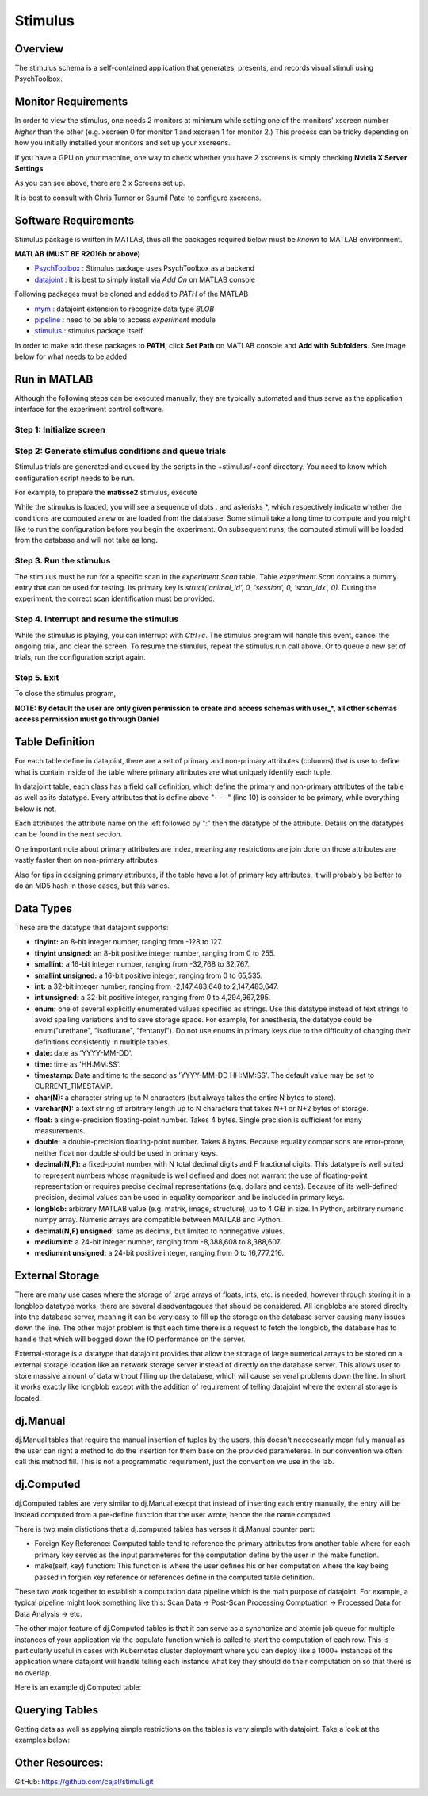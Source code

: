 ========
Stimulus
========

Overview
--------
The stimulus schema is a self-contained application that generates, presents, and records visual stimuli using PsychToolbox.

Monitor Requirements
--------------------

In order to view the stimulus, one needs 2 monitors at minimum while setting one of the monitors' xscreen number *higher* than the other (e.g. xscreen 0 for monitor 1 and xscreen 1 for monitor 2.)
This process can be tricky depending on how you initially installed your monitors and set up your xscreens.

If you have a GPU on your machine, one way to check whether you have 2 xscreens is simply checking **Nvidia X Server Settings**

.. image:: images/xscreen.jpg
    :height: 200px
    :width: 400px
    :scale: 100%
    :align: center

As you can see above, there are 2 x Screens set up.

It is best to consult with Chris Turner or Saumil Patel to configure xscreens.

Software Requirements
---------------------
Stimulus package is written in MATLAB, thus all the packages required below must be *known* to MATLAB environment.

**MATLAB (MUST BE R2016b or above)**

- `PsychToolbox <http://psychtoolbox.org/download.html#installation>`_ : Stimulus package uses PsychToolbox as a backend 
- `datajoint <https://www.mathworks.com/matlabcentral/fileexchange/63218-datajoint>`_ : It is best to simply install via *Add On* on MATLAB console

Following packages must be cloned and added to *PATH* of the MATLAB

- `mym <https://github.com/datajoint/mym.git>`_ : datajoint extension to recognize data type *BLOB*
- `pipeline <https://github.com/cajal/pipeline.git>`_ : need to be able to access *experiment* module
- `stimulus <https://github.com/cajal/stimuli.git>`_ : stimulus package itself

In order to make add these packages to **PATH**, click **Set Path** on MATLAB console and **Add with Subfolders**. See image below for what needs to be added

.. image:: images/MATLAB_paths.jpg
    :height: 200px
    :width: 400px
    :scale: 100%
    :align: center

Run in MATLAB
-------------
Although the following steps can be executed manually, they are typically automated and thus serve as the application interface for the experiment control software.

Step 1: Initialize screen
^^^^^^^^^^^^^^^^^^^^^^^^^

.. code-block:: MATLAB
    :linenos:

    stimulus.open

Step 2: Generate stimulus conditions and queue trials
^^^^^^^^^^^^^^^^^^^^^^^^^^^^^^^^^^^^^^^^^^^^^^^^^^^^^
Stimulus trials are generated and queued by the scripts in the +stimulus/+conf directory. You need to know which configuration script needs to be run.

For example, to prepare the **matisse2** stimulus, execute

.. code-block:: MATLAB
    :linenos:

    stimulus.conf.matisse2

While the stimulus is loaded, you will see a sequence of dots . and asterisks *, which respectively indicate whether the conditions are computed anew or are loaded from the database. 
Some stimuli take a long time to compute and you might like to run the configuration before you begin the experiment. 
On subsequent runs, the computed stimuli will be loaded from the database and will not take as long.

Step 3. Run the stimulus
^^^^^^^^^^^^^^^^^^^^^^^^
The stimulus must be run for a specific scan in the `experiment.Scan` table.
Table `experiment.Scan` contains a dummy entry that can be used for testing. 
Its primary key is `struct('animal_id', 0, 'session', 0, 'scan_idx', 0)`. 
During the experiment, the correct scan identification must be provided.

.. code-block:: MATLAB
    :linenos:

    stimulus.run(struct('animal_id', 0, 'session', 0, 'scan_idx', 0), false)

Step 4. Interrupt and resume the stimulus
^^^^^^^^^^^^^^^^^^^^^^^^^^^^^^^^^^^^^^^^^
While the stimulus is playing, you can interrupt with `Ctrl+c`. 
The stimulus program will handle this event, cancel the ongoing trial, and clear the screen. 
To resume the stimulus, repeat the stimulus.run call above. 
Or to queue a new set of trials, run the configuration script again.

Step 5. Exit
^^^^^^^^^^^^
To close the stimulus program,

.. code-block:: MATLAB
    :linenos:
    
    stimulus.close



**NOTE: By default the user are only given permission to create and access schemas with user_*, all other schemas access permission must go through Daniel**

Table Definition
------------------------------

For each table define in datajoint, there are a set of primary and non-primary attributes (columns) that is use to define what is contain inside of the table where primary 
attributes are what uniquely identify each tuple.

In datajoint table, each class has a field call definition, which define the primary and non-primary attributes of the table as well as its datatype.
Every attributes that is define above "- - -" (line 10) is consider to be primary, while everything below is not.

Each attributes the attribute name on the left followed by ":" then the datatype of the attribute.
Details on the datatypes can be found in the next section.

.. code-block:: python
    :linenos:

    import datajoint as dj

    schema = dj.schema('synicix_datajoint_tutorial') # This is how you set the schema

    # Example Manual table, more detail explinations on the following sections
    @schema
    class Student(dj.Manual):
        definition = """
        student_id : int unsigned
        ---
        first_name : varchar(64)
        last_name : varchar(64)
        """


One important note about primary attributes are index, meaning any restrictions are join done on those attributes are vastly faster then on non-primary attributes

Also for tips in designing primary attributes, if the table have a lot of primary key attributes, it will probably be better to do an MD5 hash in those cases, but this varies.


Data Types
----------
These are the datatype that datajoint supports:

- **tinyint:** an 8-bit integer number, ranging from -128 to 127.
- **tinyint unsigned:** an 8-bit positive integer number, ranging from 0 to 255.
- **smallint:** a 16-bit integer number, ranging from -32,768 to 32,767.
- **smallint unsigned:** a 16-bit positive integer, ranging from 0 to 65,535.
- **int:** a 32-bit integer number, ranging from -2,147,483,648 to 2,147,483,647.
- **int unsigned:** a 32-bit positive integer, ranging from 0 to 4,294,967,295.
- **enum:** one of several explicitly enumerated values specified as strings. Use this datatype instead of text strings to avoid spelling variations and to save storage space. For example, for anesthesia, the datatype could be enum("urethane", "isoflurane", "fentanyl"). Do not use enums in primary keys due to the difficulty of changing their definitions consistently in multiple tables.
- **date:** date as 'YYYY-MM-DD'.
- **time:** time as 'HH:MM:SS'.
- **timestamp:** Date and time to the second as 'YYYY-MM-DD HH:MM:SS'. The default value may be set to CURRENT_TIMESTAMP.
- **char(N):** a character string up to N characters (but always takes the entire N bytes to store).
- **varchar(N):** a text string of arbitrary length up to N characters that takes N+1 or N+2 bytes of storage.
- **float:** a single-precision floating-point number. Takes 4 bytes. Single precision is sufficient for many measurements.
- **double:** a double-precision floating-point number. Takes 8 bytes. Because equality comparisons are error-prone, neither float nor double should be used in primary keys.
- **decimal(N,F):** a fixed-point number with N total decimal digits and F fractional digits. This datatype is well suited to represent numbers whose magnitude is well defined and does not warrant the use of floating-point representation or requires precise decimal representations (e.g. dollars and cents). Because of its well-defined precision, decimal values can be used in equality comparison and be included in primary keys.
- **longblob:** arbitrary MATLAB value (e.g. matrix, image, structure), up to 4 GiB in size. In Python, arbitrary numeric numpy array. Numeric arrays are compatible between MATLAB and Python.
- **decimal(N,F) unsigned:** same as decimal, but limited to nonnegative values.
- **mediumint:** a 24-bit integer number, ranging from -8,388,608 to 8,388,607.
- **mediumint unsigned:** a 24-bit positive integer, ranging from 0 to 16,777,216.


External Storage
----------------

There are many use cases where the storage of large arrays of floats, ints, etc. is needed, however through storing it in a longblob datatype works, there are several disadvantagoues that should be considered.
All longblobs are stored direclty into the database server, meaning it can be very easy to fill up the storage on the database server causing many issues down the line. The other major problem is that each time there is a request 
to fetch the longblob, the database has to handle that which will bogged down the IO performance on the server.

External-storage is a datatype that datajoint provides that allow the storage of large numerical arrays to be stored on a external storage location like an network storage server instead of directly on the database server. 
This allows user to store massive amount of data without filling up the database, which will cause serveral problems down the line. In short it works exactly like longblob except with the 
addition of requirement of telling datajoint where the external storage is located.

.. code-block:: python
    :linenos:

    # external-storage has to be configure each time you load the definition and be accessable from the machine you are running from
    dj.config['external-storage'] = dict(protocol='file', location='/mnt/scratch07/datajoint_quick_introduction')

    @schema
    class ScanData(dj.Manual):
        definition = """
        scan_id : int unsigned
        ---
        scan_data : external-storage
        """
        
    import numpy as np
    ScanData.insert1(dict(scan_id = 1, scan_data = np.ones(shape=(500,500)))) # works just like longblob

dj.Manual
---------

dj.Manual tables that require the manual insertion of tuples by the users, this doesn't neccesearly mean fully manual as the user can right a method to do the insertion for them base on the provided parameteres.
In our convention we often call this method fill. This is not a programmatic requirement, just the convention we use in the lab.

.. code-block:: python
    :linenos:

    # Setting up schema
    schema = dj.schema('synicix_datajoint_tutorial')

    # dj.Manual table definition
    @schema
    class Student(dj.Manual):
        definition = """
        student_id : int unsigned
        ---
        first_name : varchar(64)
        last_name : varchar(64)
        """

        # Example of user define function
        @staticmethod
        def fill(num_of_tuples_to_insert):\
            """
            Function to insert 10 example tuples into the table Student. Also please document your functions
            in this format so Sphnix can auto docs for you later.

            Args:
                num_of_tuples_to_insert (int): number of tuples to insert into the Student table

            Returns:
                None
            """

            # Note that the key values of the dict must match the attribute names in the table
            for i in range(num_of_tuples_to_insert):
                # Create a dictionary with corresponding keys to the table we are inserting
                dict_to_insert = dict(
                student_id = i,
                first_name = 'Daniel' + str(i),
                last_name = 'Sitonic' + str(i))

                Student.insert1(dict_to_insert) # Inserting the tuple into the Student Table

dj.Computed
-----------

dj.Computed tables are very similar to dj.Manual execpt that instead of inserting each entry manually, the entry 
will be instead computed from a pre-define function that the user wrote, hence the the name computed.

There is two main distictions that a dj.computed tables has verses it dj.Manual counter part:

- Foreign Key Reference: Computed table tend to reference the primary attributes from another table where for each primary key serves as the input parameteres for the computation define by the user in the make function.

- make(self, key) function: This function is where the user defines his or her computation where the key being passed in forgien key reference or references define in the computed table definition.

These two work together to establish a computation data pipeline which is the main purpose of datajoint.
For example, a typical pipeline might look something like this: Scan Data -> Post-Scan Processing Comptuation -> Processed Data for Data Analysis -> etc.

The other major feature of dj.Computed tables is that it can serve as a synchonize and atomic job queue for multiple instances of your application via
the populate function which is called to start the computation of each row. This is particularly useful in cases with
Kubernetes cluster deployment where you can deploy like a 1000+ instances of the application where datajoint will handle
telling each instance what key they should do their computation on so that there is no overlap.

Here is an example dj.Computed table:

.. code-block:: python
    :linenos:

    import datajoint as dj
    import numpy as np

    schema = dj.schema('synicix_datajoint_tutorial')

    # dj.Manual table that will serve as the parent table for the computed table
    @schema
    class ScanData(dj.Manual):
        definition = """
        scan_id : int unsigned
        ---
        scan_data : longblob
        """
        
    @schema
    class ProcessedScanData(dj.Computed):
        definition = """
        -> ScanData # Forigen Key Reference
        ---
        processed_scan_data : longblob
        """
        
        def make(self, key):
            """
            Function that computes processed_scan_data which is 2 * scan data from the ScanData Table
            
            Args:
                key(dict) : dictionary that contains the primary key of ScanData to do computation on
            
            Returns:
                None
            """
            
            scan_data_dict = (ScanData & key).fetch1() # Get all attributes of the tuple entry (More details on the syntax in the Querying Tables section)
            key['processed_scan_data'] = scan_data_dict['scan_data'] * 2 # Get the scan_data array and multiply by 2
            
            self.insert1(key) # Insert the key which now has all the require attributes to insert into ProcessedScanData
            
    # Some example usage
    ScanData.insert1(dict(scan_id=5, scan_data=np.ones(5))) # Insert 1 tuple into Scan Data
    ProcessedScanData.populate()


Querying Tables
---------------

Getting data as well as applying simple restrictions on the tables is very simple with datajoint.
Take a look at the examples below:

.. code-block:: python
    :linenos:

    import datajoint as dj
    import numpy as np

    schema = dj.schema('synicix_datajoint_tutorial')

    # dj.Manual table that will serve as the parent table for the computed table
    @schema
    class ScanData(dj.Manual):
        definition = """
        scan_id : int unsigned
        ---
        scan_data : longblob
        """

    # Inserting a few tuples into the table
    ScanData.insert1(dict(scan_id=5, scan_data=np.ones(5)))
    ScanData.insert1(dict(scan_id=6, scan_data=np.ones(5)))

    # Querying the table to see what entires are there
    ScanData()

    # Get all the tuples in ScanData as an array of tuples
    ScanData().fetch()

    # Get all the tuples as a list of dict
    ScanData().fetch(as_dict=True)

    # Restricting ScanData tuples by the condition where scan_id == 5 with restriction by a dict
    ScanData() & dict(scan_id=5)

    # Alternative way of doing it 
    # (Note that for string the value should be surronded by "" i.e. 'str_attr="asdfjl"', but in general try to avoid doing restrictions on varchar and longblob as those are expensive)
    ScanData() & 'scan_id=5'

    # If the restriction results in only 1 tuple then we can do fetch1
    (ScanData & 'scan_id=5').fetch1() # Return a dict

    # For more complicated restrictions such as getting scan_id < 6
    ScanData() & 'scan_id < 5'
    

Other Resources:
----------------
| GitHub: https://github.com/cajal/stimuli.git



